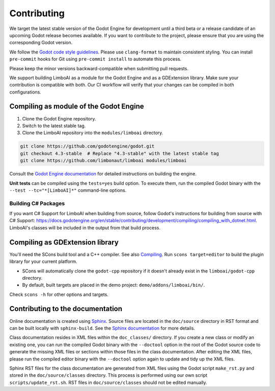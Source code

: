 .. _contributing:

Contributing
============

We target the latest stable version of the Godot Engine for development until a
third beta or a release candidate of an upcoming Godot release becomes available.
If you want to contribute to the project, please ensure that you are using the
corresponding Godot version.

We follow the `Godot code style guidelines <https://docs.godotengine.org/en/stable/contributing/development/code_style_guidelines.html#doc-code-style-guidelines>`_.
Please use ``clang-format`` to maintain consistent styling. You can install
``pre-commit`` hooks for Git using ``pre-commit install`` to automate this process.

Please keep the minor versions backward-compatible when submitting pull requests.

We support building LimboAI as a module for the Godot Engine and as a GDExtension library.
Make sure your contribution is compatible with both. Our CI workflow will verify
that your changes can be compiled in both configurations.

Compiling as module of the Godot Engine
---------------------------------------

1. Clone the Godot Engine repository.
2. Switch to the latest stable tag.
3. Clone the LimboAI repository into the ``modules/limboai`` directory.

.. code-block:: bash

   git clone https://github.com/godotengine/godot.git
   git checkout 4.3-stable  # Replace "4.3-stable" with the latest stable tag
   git clone https://github.com/limbonaut/limboai modules/limboai

Consult the `Godot Engine documentation <https://docs.godotengine.org/en/stable/contributing/development/compiling/index.html>`_
for detailed instructions on building the engine.

**Unit tests** can be compiled using the ``tests=yes`` build option. To execute them,
run the compiled Godot binary with the ``--test --tc="*[LimboAI]*"`` command-line options.

Building C# Packages
~~~~~~~~~~~~~~~~~~~~

If you want C# Support for LimboAI when building from source, follow Godot's instructions for building from source with
C# Support: https://docs.godotengine.org/en/stable/contributing/development/compiling/compiling_with_dotnet.html.
LimboAI's classes will be included in the output from that build process.

Compiling as GDExtension library
--------------------------------

You'll need the SCons build tool and a C++ compiler. See also `Compiling <https://docs.godotengine.org/en/stable/contributing/development/compiling/index.html>`_.
Run ``scons target=editor`` to build the plugin library for your current platform.

- SCons will automatically clone the ``godot-cpp`` repository if it doesn't already exist in the ``limboai/godot-cpp`` directory.
- By default, built targets are placed in the demo project: ``demo/addons/limboai/bin/``.

Check ``scons -h`` for other options and targets.

Contributing to the documentation
---------------------------------

Online documentation is created using `Sphinx <https://www.sphinx-doc.org/en/master/>`_.
Source files are located in the ``doc/source`` directory in RST format and can
be built locally with ``sphinx-build``. See the
`Sphinx documentation <https://www.sphinx-doc.org/en/master/tutorial/getting-started.html>`_
for more details.

Class documentation resides in XML files within the ``doc_classes/`` directory.
If you create a new class or modify an existing one, you can run the compiled
Godot binary with the ``--doctool`` option in the root of the Godot source code
to generate the missing XML files or sections within those files in the class documentation.
After editing the XML files, please run the compiled editor binary with the ``--doctool``
option again to update and tidy up the XML files.

Sphinx RST files for the class documentation are generated from
XML files using the Godot script ``make_rst.py`` and stored in the ``doc/source/classes`` directory.
This process is performed using our own script ``scripts/update_rst.sh``. RST files
in ``doc/source/classes`` should not be edited manually.
